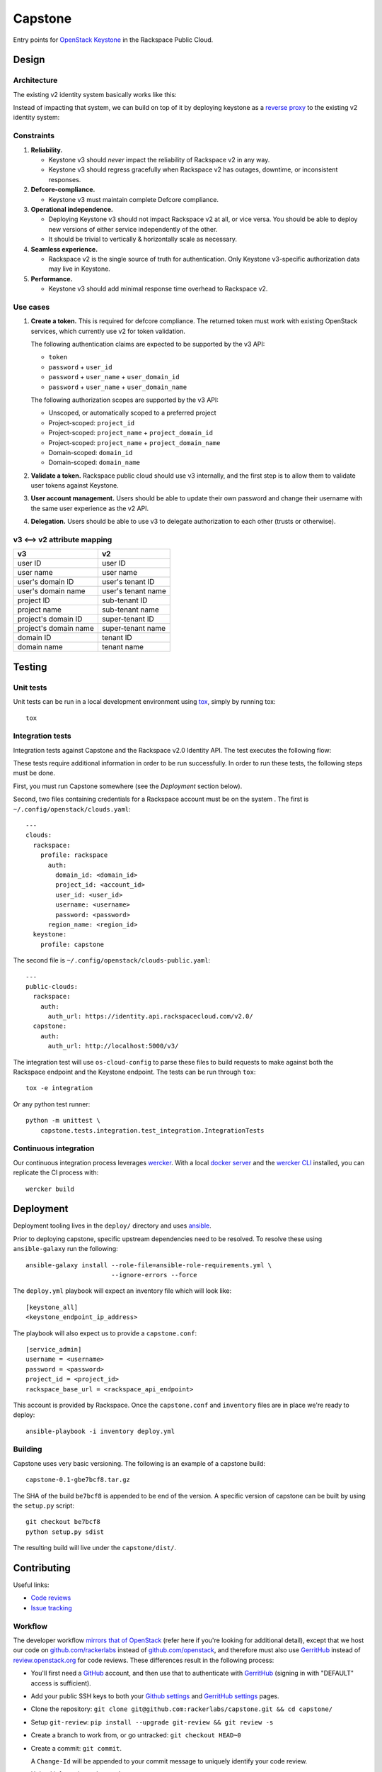 Capstone
========

Entry points for `OpenStack Keystone <https://github.com/openstack/keystone>`_
in the Rackspace Public Cloud.

Design
------

Architecture
~~~~~~~~~~~~

The existing v2 identity system basically works like this:

.. image:: https://www.websequencediagrams.com/cgi-bin/cdraw?lz=dGl0bGUgdjIgQXV0aGVudGljYXRpb24gICAgICAAAQUAAQoAARQAHQwKVXNlci0-SmF2YSB2MjogdjIgYXV0aCByZXF1ZXN0AB4vAEAHLT5Vc2VyAEEMc3BvbnNl&s=napkin

.. https://www.websequencediagrams.com/ source:
   title v2 Authentication
   User->Java v2: v2 auth request
   Java v2->User: v2 auth response

Instead of impacting that system, we can build on top of it by deploying
keystone as a `reverse proxy <https://en.wikipedia.org/wiki/Reverse_proxy>`_ to
the existing v2 identity system:

.. image:: https://www.websequencediagrams.com/cgi-bin/cdraw?lz=IHRpdGxlIHYzIEF1dGhlbnRpY2F0aW9uICAgICAgAAEFAAEKAAEUAB0MCiBVc2VyLT5LZXlzdG9uZSB2MzogdjMgYXV0aCByZXF1ZXN0ACIsAD0LLT5KYXZhIHYyOiB2MgAdNAogADoHAIEPEABFCXNwb25zZQBnNVVzZXIAgV4MAEUG&s=napkin

.. https://www.websequencediagrams.com/ source:
   title v3 Authentication
   User->Keystone v3: v3 auth request
   Keystone v3->Java v2: v2 auth request
   Java v2->Keystone v3: v2 auth response
   Keystone v3->User: v3 auth response

Constraints
~~~~~~~~~~~

1. **Reliability.**

   - Keystone v3 should *never* impact the reliability of Rackspace v2 in any
     way.

   - Keystone v3 should regress gracefully when Rackspace v2 has outages,
     downtime, or inconsistent responses.

2. **Defcore-compliance.**

   - Keystone v3 must maintain complete Defcore compliance.

3. **Operational independence.**

   - Deploying Keystone v3 should not impact Rackspace v2 at all, or vice
     versa. You should be able to deploy new versions of either service
     independently of the other.

   - It should be trivial to vertically & horizontally scale as necessary.

4. **Seamless experience.**

   - Rackspace v2 is the single source of truth for authentication. Only
     Keystone v3-specific authorization data may live in Keystone.

5. **Performance.**

   - Keystone v3 should add minimal response time overhead to Rackspace v2.

Use cases
~~~~~~~~~

1. **Create a token.** This is required for defcore compliance. The returned
   token must work with existing OpenStack services, which currently use v2 for
   token validation.

   The following authentication claims are expected to be supported by the v3
   API:

   - ``token``

   - ``password`` + ``user_id``

   - ``password`` + ``user_name`` + ``user_domain_id``

   - ``password`` + ``user_name`` + ``user_domain_name``

   The following authorization scopes are supported by the v3 API:

   - Unscoped, or automatically scoped to a preferred project

   - Project-scoped: ``project_id``

   - Project-scoped: ``project_name`` + ``project_domain_id``

   - Project-scoped: ``project_name`` + ``project_domain_name``

   - Domain-scoped: ``domain_id``

   - Domain-scoped: ``domain_name``

2. **Validate a token.** Rackspace public cloud should use v3 internally, and
   the first step is to allow them to validate user tokens against Keystone.

3. **User account management.** Users should be able to update their own
   password and change their username with the same user experience as the v2
   API.

4. **Delegation.** Users should be able to use v3 to delegate authorization to
   each other (trusts or otherwise).

v3 ⟷ v2 attribute mapping
~~~~~~~~~~~~~~~~~~~~~~~~~

+-----------------------+--------------------+
| v3                    | v2                 |
+=======================+====================+
| user ID               | user ID            |
+-----------------------+--------------------+
| user name             | user name          |
+-----------------------+--------------------+
| user's domain ID      | user's tenant ID   |
+-----------------------+--------------------+
| user's domain name    | user's tenant name |
+-----------------------+--------------------+
| project ID            | sub-tenant ID      |
+-----------------------+--------------------+
| project name          | sub-tenant name    |
+-----------------------+--------------------+
| project's domain ID   | super-tenant ID    |
+-----------------------+--------------------+
| project's domain name | super-tenant name  |
+-----------------------+--------------------+
| domain ID             | tenant ID          |
+-----------------------+--------------------+
| domain name           | tenant name        |
+-----------------------+--------------------+

Testing
-------

.. image:: https://app.wercker.com/status/409d943a74ce1d67a566d80ecbacd5fd/s/master
   :target: https://app.wercker.com/#applications/56bd3ba8239090c836084417

Unit tests
~~~~~~~~~~

Unit tests can be run in a local development environment using `tox
<https://testrun.org/tox/latest/>`_, simply by running tox::

    tox

Integration tests
~~~~~~~~~~~~~~~~~

Integration tests against Capstone and the Rackspace v2.0 Identity API. The
test executes the following flow:

.. image::
    https://www.websequencediagrams.com/cgi-bin/cdraw?lz=dGl0bGUgSW50ZWdyYXRpb24gdGVzdCBmbG93CgAKDFRlc3QgLT4gUmFja3NwYWNlIHYyLjAgRW5kcG9pbnQ6IHYyIGF1dGggcmVxdWVzdAoAEhcgLT4AYQ1UZXMAMA1zcG9uc2UATS5jYW4gSSBkbyBzb21ldGhpbmcgdXNlZnVsIHdpdGggdGhpcyB0b2tlbj8AaC5saXN0IG9mIGtleSBwYWlycwCBfRVLZXlzdG9uZSB2MwCCAwwzAIIBDgASFACBdRcAMQkAb4Ed&s=napkin

.. https://www.websequencediagrams.com/ source:
   title Integration test flow
   Integration Test -> Rackspace v2.0 Endpoint: v2 auth request
   Rackspace v2.0 Endpoint -> Integration Test: v2 auth response
   Integration Test -> Rackspace v2.0 Endpoint: can I do something useful with this token?
   Rackspace v2.0 Endpoint -> Integration Test: list of key pairs
   Integration Test -> Keystone v3 Endpoint: v3 auth request
   Keystone v3 Endpoint -> Integration Test: v3 auth response
   Integration Test -> Rackspace v2.0 Endpoint: can I do something useful with this token?
   Rackspace v2.0 Endpoint -> Integration Test: list of key pairs

These tests require additional information in order to be run successfully. In
order to run these tests, the following steps must be done.

First, you must run Capstone somewhere (see the *Deployment* section below).

Second, two files containing credentials for a Rackspace account must be on the
system . The first is ``~/.config/openstack/clouds.yaml``::

    ---
    clouds:
      rackspace:
        profile: rackspace
          auth:
            domain_id: <domain_id>
            project_id: <account_id>
            user_id: <user_id>
            username: <username>
            password: <password>
          region_name: <region_id>
      keystone:
        profile: capstone

The second file is ``~/.config/openstack/clouds-public.yaml``::

    ---
    public-clouds:
      rackspace:
        auth:
          auth_url: https://identity.api.rackspacecloud.com/v2.0/
      capstone:
        auth:
          auth_url: http://localhost:5000/v3/

The integration test will use ``os-cloud-config`` to parse these files to build
requests to make against both the Rackspace endpoint and the Keystone endpoint.
The tests can be run through ``tox``::

    tox -e integration

Or any python test runner::

    python -m unittest \
        capstone.tests.integration.test_integration.IntegrationTests

Continuous integration
~~~~~~~~~~~~~~~~~~~~~~

Our continuous integration process leverages `wercker <http://wercker.com/>`_.
With a local `docker server <https://www.docker.com/>`_ and the `wercker CLI
<http://wercker.com/cli/>`_ installed, you can replicate the CI process with::

    wercker build

Deployment
----------

Deployment tooling lives in the ``deploy/`` directory and uses `ansible
<https://www.ansible.com/>`_.

Prior to deploying capstone, specific upstream dependencies need to be
resolved. To resolve these using ``ansible-galaxy`` run the following::

    ansible-galaxy install --role-file=ansible-role-requirements.yml \
                           --ignore-errors --force

The ``deploy.yml`` playbook will expect an inventory file which will look
like::

    [keystone_all]
    <keystone_endpoint_ip_address>

The playbook will also expect us to provide a ``capstone.conf``::

    [service_admin]
    username = <username>
    password = <password>
    project_id = <project_id>
    rackspace_base_url = <rackspace_api_endpoint>

This account is provided by Rackspace. Once the ``capstone.conf`` and
``inventory`` files are in place we're ready to deploy::

    ansible-playbook -i inventory deploy.yml

Building
~~~~~~~~

Capstone uses very basic versioning. The following is an example of a capstone
build::

    capstone-0.1-gbe7bcf8.tar.gz

The SHA of the build ``be7bcf8`` is appended to be end of the version. A
specific version of capstone can be built by using the ``setup.py`` script::

    git checkout be7bcf8
    python setup.py sdist

The resulting build will live under the ``capstone/dist/``.

Contributing
------------

Useful links:

- `Code reviews
  <https://review.gerrithub.io/#/dashboard/?title=Capstone&Capstone=is:open+project:rackerlabs/capstone&Deployment=is:open+project:rackerlabs/capstone-deploy>`_

- `Issue tracking
  <https://github.com/rackerlabs/capstone/issues>`_

Workflow
~~~~~~~~

The developer workflow `mirrors that of OpenStack
<http://docs.openstack.org/infra/manual/developers.html>`_ (refer here if
you're looking for additional detail), except that we host our code on
`github.com/rackerlabs <https://github.com/rackerlabs>`_ instead of
`github.com/openstack <https://github.com/openstack>`_, and therefore must also
use `GerritHub <https://gerrithub.io/>`_ instead of `review.openstack.org
<https://review.openstack.org/>`_ for code reviews. These differences result in
the following process:

- You'll first need a `GitHub <https://github.com/>`_ account, and then use
  that to authenticate with `GerritHub <https://gerrithub.io/>`_ (signing in
  with "DEFAULT" access is sufficient).

- Add your public SSH keys to both your `Github settings
  <https://github.com/settings/ssh>`_ and `GerritHub settings
  <https://review.gerrithub.io/#/settings/ssh-keys>`_ pages.

- Clone the repository: ``git clone git@github.com:rackerlabs/capstone.git &&
  cd capstone/``

- Setup ``git-review``: ``pip install --upgrade git-review && git review -s``

- Create a branch to work from, or go untracked: ``git checkout HEAD~0``

- Create a commit: ``git commit``.

  A ``Change-Id`` will be appended to your commit message to uniquely identify
  your code review.

- Upload it for review: ``git review``.

  You'll get a link to your code review on ``gerrithub.io``. A bot will then
  pull your change, run ``wercker build`` on it to test it, and upload the
  results back to gerrit, setting the ``Verified`` field to indicate build
  success or failure. If you have a Docker server available, you can run
  ``wercker build`` yourself using the `wercker CLI
  <https://github.com/wercker/wercker>`_.

- Your patch will be peer reviewed.

  If you need to upload a revision of your patch, fetch the latest patchset
  from gerrit using: ``git review -d <change-number>``, where your change
  number is NOT your ``Change-Id``, but instead is a unique number found in the
  URL of your code review.

- When your patch receives a +2 and is passing tests, it will be automatically
  merged.

